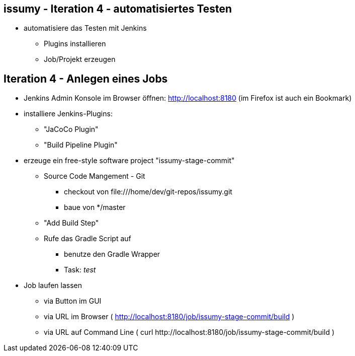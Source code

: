 :imagesdir: images

== issumy - Iteration 4 - automatisiertes Testen


* automatisiere das Testen mit Jenkins
  ** Plugins installieren
  ** Job/Projekt erzeugen

== Iteration 4 - Anlegen eines Jobs

* Jenkins Admin Konsole im Browser öffnen: http://localhost:8180 (im Firefox ist auch ein Bookmark)
* installiere Jenkins-Plugins:
  ** "JaCoCo Plugin"
  ** "Build Pipeline Plugin"
* erzeuge ein free-style software project "issumy-stage-commit"
  ** Source Code Mangement - Git
     *** checkout von +file:///home/dev/git-repos/issumy.git+
     *** baue von +*/master+
  ** "Add Build Step"
     ** Rufe das Gradle Script auf
     *** benutze den Gradle Wrapper
     *** Task: _test_
* Job laufen lassen
  ** via Button im GUI
  ** via URL im Browser ( http://localhost:8180/job/issumy-stage-commit/build )
  ** via URL auf Command Line ( +curl http://localhost:8180/job/issumy-stage-commit/build+ )
